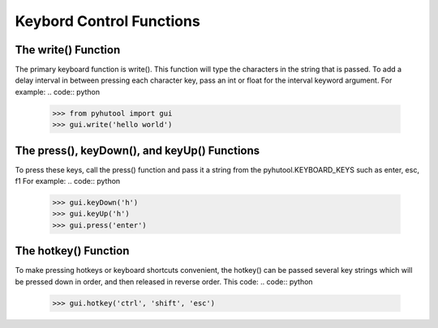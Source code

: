 ============
Keybord Control Functions
============

The write() Function
=============================
The primary keyboard function is write(). This function will type the characters in the string that is passed. To add a delay interval in between pressing each character key, pass an int or float for the interval keyword argument.
For example:
.. code:: python

    >>> from pyhutool import gui
    >>> gui.write('hello world')

The press(), keyDown(), and keyUp() Functions
=============================
To press these keys, call the press() function and pass it a string from the pyhutool.KEYBOARD_KEYS such as enter, esc, f1
For example:
.. code:: python

    >>> gui.keyDown('h')
    >>> gui.keyUp('h')
    >>> gui.press('enter')

The hotkey() Function
=============================
To make pressing hotkeys or keyboard shortcuts convenient, the hotkey() can be passed several key strings which will be pressed down in order, and then released in reverse order. This code:
.. code:: python

    >>> gui.hotkey('ctrl', 'shift', 'esc')
